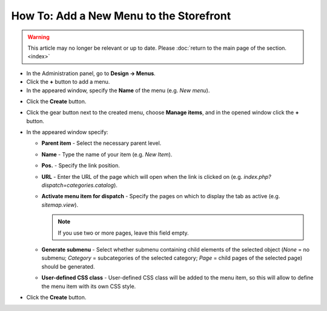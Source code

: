 ****************************************
How To: Add a New Menu to the Storefront
****************************************

.. warning::

    This article may no longer be relevant or up to date. Please :doc:`return to the main page of the section. <index>`

*   In the Administration panel, go to **Design → Menus**.
*   Click the **+** button to add a menu.
*   In the appeared window, specify the **Name** of the menu (e.g. *New menu*).

.. image:: img/menu_01.png
    :align: center
    :alt: New menu

*   Click the **Create** button.
*   Click the gear button next to the created menu, choose **Manage items**, and in the opened window click the **+** button.
*   In the appeared window specify:

    *   **Parent item** - Select the necessary parent level.
    *   **Name** - Type the name of your item (e.g. *New Item*).
    *   **Pos.** - Specify the link position.
    *   **URL** - Enter the URL of the page which will open when the link is clicked on (e.g. *index.php?dispatch=categories.catalog*).
    *   **Activate menu item for dispatch** - Specify the pages on which to display the tab as active (e.g. *sitemap.view*).

        .. note ::

        	If you use two or more pages, leave this field empty.

    *   **Generate submenu** - Select whether submenu containing child elements of the selected object (*None* = no submenu; *Category* = subcategories of the selected category; *Page* = child pages of the selected page) should be generated.
    *	**User-defined CSS class** - User-defined CSS class will be added to the menu item, so this will allow to define the menu item with its own CSS style.

.. image:: img/menu_02.png
    :align: center
    :alt: New menu item

*   Click the **Create** button.


